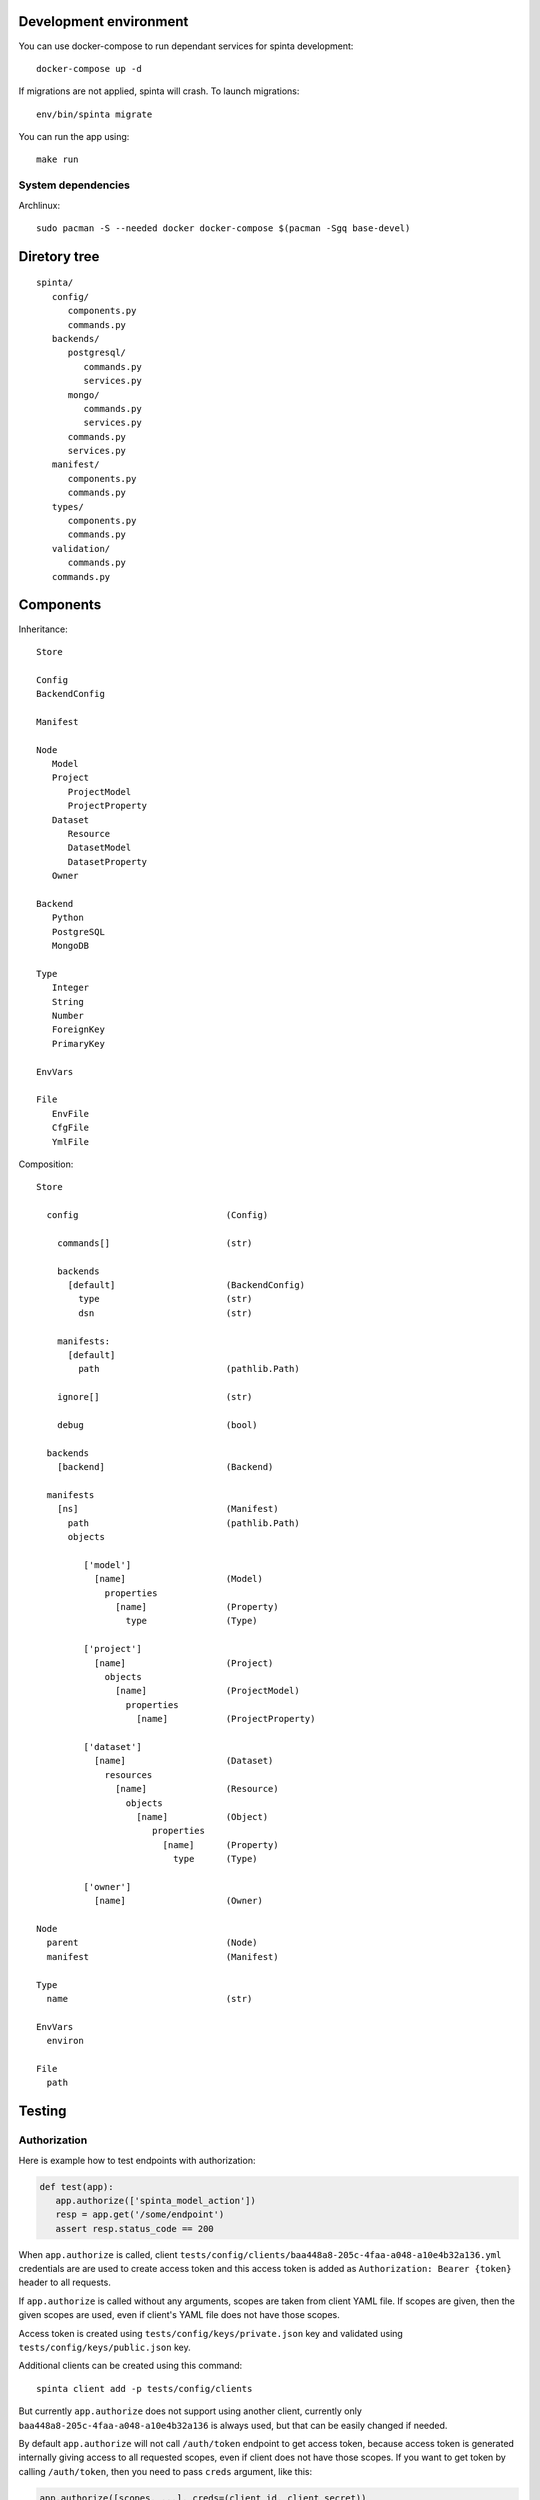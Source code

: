 .. default-role:: literal

Development environment
=======================

You can use docker-compose to run dependant services for spinta development::

   docker-compose up -d

If migrations are not applied, spinta will crash. To launch migrations::

   env/bin/spinta migrate

You can run the app using::

   make run


System dependencies
-------------------

Archlinux::

   sudo pacman -S --needed docker docker-compose $(pacman -Sgq base-devel)


Diretory tree
=============

::

   spinta/
      config/
         components.py
         commands.py
      backends/
         postgresql/
            commands.py
            services.py
         mongo/
            commands.py
            services.py
         commands.py
         services.py
      manifest/
         components.py
         commands.py
      types/
         components.py
         commands.py
      validation/
         commands.py
      commands.py

Components
==========

Inheritance::

   Store

   Config
   BackendConfig

   Manifest

   Node
      Model
      Project
         ProjectModel
         ProjectProperty
      Dataset
         Resource
         DatasetModel
         DatasetProperty
      Owner

   Backend
      Python
      PostgreSQL
      MongoDB

   Type
      Integer
      String
      Number
      ForeignKey
      PrimaryKey

   EnvVars

   File
      EnvFile
      CfgFile
      YmlFile


Composition::

   Store

     config                            (Config)

       commands[]                      (str)

       backends
         [default]                     (BackendConfig)
           type                        (str)
           dsn                         (str)

       manifests:
         [default]
           path                        (pathlib.Path)

       ignore[]                        (str)

       debug                           (bool)

     backends
       [backend]                       (Backend)

     manifests
       [ns]                            (Manifest)
         path                          (pathlib.Path)
         objects

            ['model']
              [name]                   (Model)
                properties
                  [name]               (Property)
                    type               (Type)

            ['project']
              [name]                   (Project)
                objects
                  [name]               (ProjectModel)
                    properties
                      [name]           (ProjectProperty)

            ['dataset']
              [name]                   (Dataset)
                resources
                  [name]               (Resource)
                    objects
                      [name]           (Object)
                         properties
                           [name]      (Property)
                             type      (Type)

            ['owner']
              [name]                   (Owner)

   Node
     parent                            (Node)
     manifest                          (Manifest)

   Type
     name                              (str)

   EnvVars
     environ

   File
     path


Testing
=======

Authorization
-------------

Here is example how to test endpoints with authorization:


.. code-block:: python

   def test(app):
      app.authorize(['spinta_model_action'])
      resp = app.get('/some/endpoint')
      assert resp.status_code == 200

When `app.authorize` is called, client
`tests/config/clients/baa448a8-205c-4faa-a048-a10e4b32a136.yml` credentials are
are used to create access token and this access token is added as
`Authorization: Bearer {token}` header to all requests.

If `app.authorize` is called without any arguments, scopes are taken from
client YAML file. If scopes are given, then the given scopes are used, even if
client's YAML file does not have those scopes.

Access token is created using `tests/config/keys/private.json` key and
validated using `tests/config/keys/public.json` key.

Additional clients can be created using this command::

   spinta client add -p tests/config/clients

But currently `app.authorize` does not support using another client, currently
only `baa448a8-205c-4faa-a048-a10e4b32a136` is always used, but that can be
easily changed if needed.

By default `app.authorize` will not call `/auth/token` endpoint to get access
token, because access token is generated internally giving access to all
requested scopes, even if client does not have those scopes. If you want to get
token by calling `/auth/token`, then you need to pass `creds` argument, like
this:

.. code-block:: python

   app.authorize([scopes, ...], creds=(client_id, client_secret))

Then token will net be generated and real `/auth/token` endpoint will be
called.


Run a test on a real server
--------------------------

It is possible to reuse any tests using `app` fixture and run that test on a
real server. All you need to do is this:

.. code-block:: python

   def test(app):
      app.start_session('http://127.0.0.1:8000')  # <-- add this line
      app.authorize(['spinta_model_action'])
      resp = app.get('/some/endpoint')
      assert resp.status_code == 200

By default, it is assumed, then you are using local server (`make run`) and
token will be generated internally. But you can pass `creds` argument to
`app.authorize` to get token via `/auth/token`. This will allow to run tests on
any external server and this should work with any existing test.


Context
-------

In Spinta `context` is used to pass variables that are commonly used in
multiple places.

Also `context` is passed as first argument to all commands and it is also used
to override commands, because each project using Spinta should have its own
`context` class. Which context class should be used is defined in
`components.core.context` configuration parameter. By default `context` class
is set to `spinta.components:Context`.

In tests, `spinta.testing.context:ContextForTests` class is used. But in tests,
it is made sure, that `ContextForTests` always extends whatever is set in
`components.core.context` configuration parameter.

In tests, you get `context` from fixture called `context`. This fixture is
defined in `spinta.testing.pytest`.

Normally context is loaded on Starlette startup, startup handler is defined in
`spinta.api:create_app_context`. But in tests, context loading is postponed, to
give possibility for tests to override configuration, before context is loaded.
Test context can be loaded by calling `context.load` or
`context.load_if_not_loaded`. Text context can be loaded only once. Test
context is automatically loaded on any `app` call and any database access call
from test context.

Once context is loaded, it has a global state which is kept through whole
process life time.

For each http request, context is forked via
`spinta.middlewares:ContextMiddleware`.  Forked context inherits all values
defined in global state, but all values are copied to make it thread-safe.

Context has states. Each state inherits all values from a previous state. Each
state can be modified, without effecting previous states. There are two ways,
how to create new sates: forking and activating new state with `with`
statement.

Here is an example how forking works:

.. code-block:: python

    base = Context('base')
    with base.fork('fork') as fork:
        ...

Here `fork` context has a new state and also inherits all values from `base`.

Here is an example how to create new state using `with` statement:

.. code-block:: python

    context = Context('base')
    with context:
        with context:
            ...

Using `with` statement same context instance can be reused, to create new
states. This way of creating new states is not thread safe.

All this is needed to have isolated context states. When new context state is
created, you can add new values or override inherited ones without affecting
previous states. Currently this is mostly used to initialize context at startup
which is quite expensive operation, because we need to read configuration, load
manifest YAML files, etc. And once we have this base state, we can run each
http request under new state inheriting everything from base.

Context can be manipulated using these methods:

- `context.set(name, value)` - set a value in context directly.

  All directly set values are always copied between forks. Copies are shallow,
  that means, in order to ensure thread safety, you should only read values,
  bet do not change them. If you need to change values, then use `attach`
  instead and construct values on request. This way, each new fork fill call
  bound factory to get fresh values.

- `context.bind(name, factory, *args, **kwargs)` - bind a callable `factory` to
  get value. This factory will be called on first `name` access and then
  retrieved value is cached in current and on a previous state were it was
  bound. In case of a fork, factories are always called and cached in each fork
  separately, to ensure thread safety.

- `context.attach(name, factory, *args, **kwargs)` - attach a context manager
  factory to current state. This context manager factory is activated on first
  `name` access and is deactivated when current context scope ends. Attach
  works pretty much the same way as bind.

- `context.get(name)` - access value of given `name`, if `name` points to a
  factory, then factory will be called to get value, if `name` points to
  context manager, then context manager will be activated.

- `context.has(name, local=False, value=False)` - check if `name` is defined.
  If `local` is true, check if `name` was defined in current state, if `value`
  is true, check if `name` was has value (means factory is called or context
  manager is activated).


Here are some examples:

.. code-block:: python

    context = Context('base')
    context.set('a', 1)
    with context:
        context.get('a')      # returns: 1
        context.set('a', 2)
        context.get('a')      # returns: 2
        context.set('a', 3)   # error, 'a' was already set in this scope

    context.get('a')          # returns: 1, base value was restored


.. code-block:: python

    def f():
        return 42

    context = Context('base')
    context.bind('a', f)
    with context:
        context.get('a')      # returns 42, `f` is called and value is cache in
                              # current scope
        context.get('a')      # returns 42, `f` is not called

    context.get('a')          # returns 42, `f` is not called
